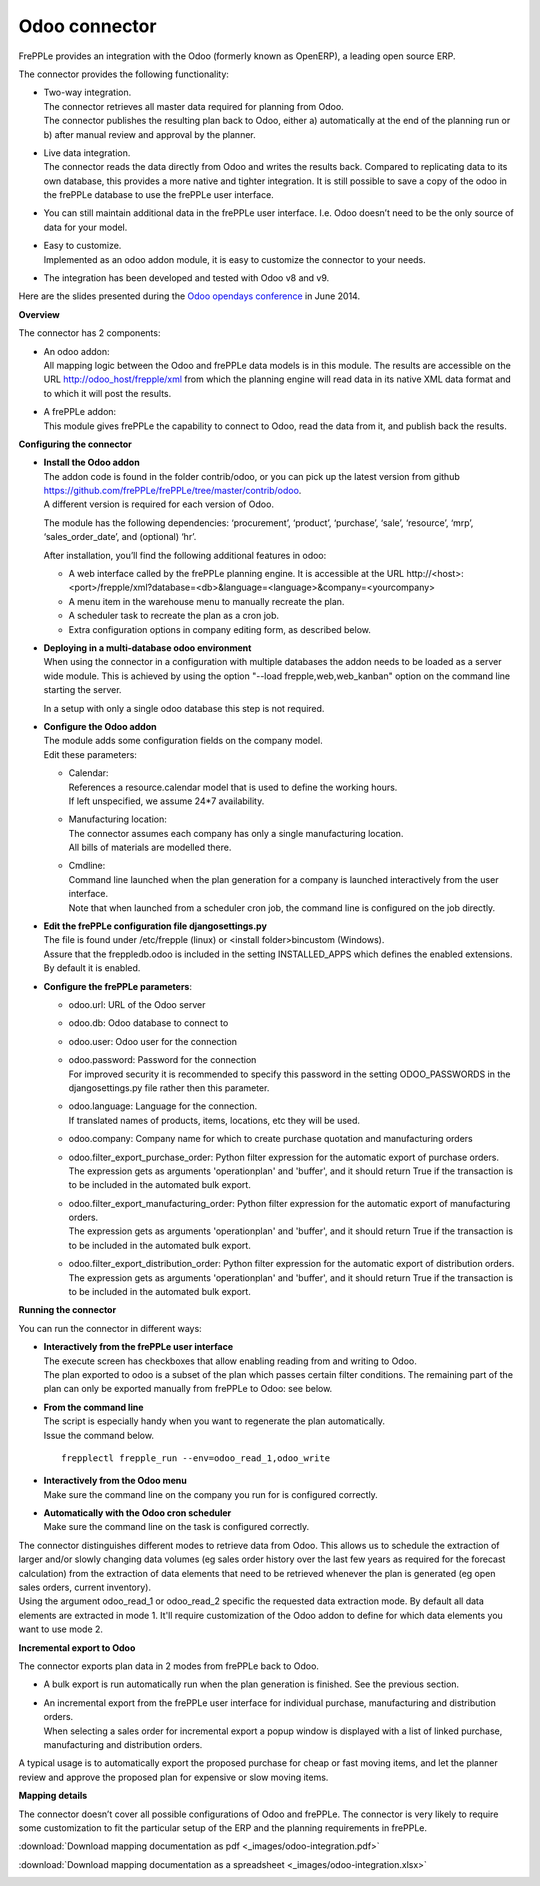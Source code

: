 ==============
Odoo connector
==============

.. raw:: html

   <iframe width="640" height="360" src="https://www.youtube.com/embed/XmbF7b34_sc" frameborder="0" allowfullscreen=""></iframe>

FrePPLe provides an integration with the Odoo (formerly known as OpenERP),
a leading open source ERP.

The connector provides the following functionality:

* | Two-way integration.
  | The connector retrieves all master data required for planning from Odoo.
  | The connector publishes the resulting plan back to Odoo, either a)
    automatically at the end of the planning run or b) after manual review
    and approval by the planner.

* | Live data integration.
  | The connector reads the data directly from Odoo and writes the results
    back. Compared to replicating data to its own database, this provides
    a more native and tighter integration. It is still possible to save a
    copy of the odoo in the frePPLe database to use the frePPLe user
    interface.

* You can still maintain additional data in the frePPLe user interface.
  I.e. Odoo doesn’t need to be the only source of data for your model.

* | Easy to customize.
  | Implemented as an odoo addon module, it is easy to customize the connector
    to your needs.

* The integration has been developed and tested with Odoo v8 and v9.

Here are the slides presented during the `Odoo opendays conference <https://www.odoo.com/event/OpenDays-2014-5/page/website_event.Introduction-OpenDays>`_
in June 2014.

.. raw:: html

   <iframe src="https://www.slideshare.net/slideshow/embed_code/35555795" width="597" height="486" frameborder="0" marginwidth="0" marginheight="0" scrolling="no" style="border:1px solid #CCC; border-width:1px 1px 0; margin-bottom:5px; max-width: 100%;" allowfullscreen=""> </iframe>

**Overview**

The connector has 2 components:

* | An odoo addon:
  | All mapping logic between the Odoo and frePPLe data models is in this
    module. The results are accessible on the URL http://odoo_host/frepple/xml
    from which the planning engine will read data in its native XML data format
    and to which it will post the results.

* | A frePPLe addon:
  | This module gives frePPLe the capability to connect to Odoo, read the data
    from it, and publish back the results.

**Configuring the connector**

* | **Install the Odoo addon**
  | The addon code is found in the folder contrib/odoo, or you can pick up the
    latest version from github https://github.com/frePPLe/frePPLe/tree/master/contrib/odoo.
  | A different version is required for each version of Odoo.

  The module has the following dependencies: ‘procurement’, ‘product’, ‘purchase’,
  ‘sale’, ‘resource’, ‘mrp’, ‘sales_order_date’, and (optional) ‘hr’.

  After installation, you’ll find the following additional features in odoo:

  * A web interface called by the frePPLe planning engine. It is accessible at the
    URL http\://<host>:<port>/frepple/xml?database=<db>&language=<language>&company=<yourcompany>

  * A menu item in the warehouse menu to manually recreate the plan.

  * A scheduler task to recreate the plan as a cron job.

  * Extra configuration options in company editing form, as described below.


* | **Deploying in a multi-database odoo environment**
  | When using the connector in a configuration with multiple databases
    the addon needs to be loaded as a server wide module. This is achieved
    by using the option "--load frepple,web,web_kanban" option on the command
    line starting the server.

  In a setup with only a single odoo database this step is not required.

* | **Configure the Odoo addon**
  | The module adds some configuration fields on the company model.
  | Edit these parameters:

  * | Calendar:
    | References a resource.calendar model that is used to define the working
      hours.
    | If left unspecified, we assume 24*7 availability.

  * | Manufacturing location:
    | The connector assumes each company has only a single manufacturing
      location.
    | All bills of materials are modelled there.

  * | Cmdline:
    | Command line launched when the plan generation for a company is launched
      interactively from the user interface.
    | Note that when launched from a scheduler cron job, the command line is
      configured on the job directly.

* | **Edit the frePPLe configuration file djangosettings.py**
  | The file is found under /etc/frepple (linux) or <install folder>\bin\custom
    (Windows).
  | Assure that the freppledb.odoo is included in the setting
    INSTALLED_APPS which defines the enabled extensions. By default
    it is enabled.

* **Configure the frePPLe parameters**:

  * odoo.url: URL of the Odoo server

  * odoo.db: Odoo database to connect to

  * odoo.user: Odoo user for the connection

  * | odoo.password: Password for the connection
    | For improved security it is recommended to specify this password in the
      setting ODOO_PASSWORDS in the djangosettings.py file rather then this
      parameter.

  * | odoo.language: Language for the connection.
    | If translated names of products, items, locations, etc they will be used.

  * odoo.company: Company name for which to create purchase quotation and
    manufacturing orders

  * | odoo.filter_export_purchase_order: Python filter expression for the
      automatic export of purchase orders.
    | The expression gets as arguments 'operationplan' and 'buffer', and it
      should return True if the transaction is to be included in the automated
      bulk export.

  * | odoo.filter_export_manufacturing_order: Python filter expression for the
      automatic export of manufacturing orders.
    | The expression gets as arguments 'operationplan' and 'buffer', and it
      should return True if the transaction is to be included in the automated
      bulk export.

  * | odoo.filter_export_distribution_order: Python filter expression for the
      automatic export of distribution orders.
    | The expression gets as arguments 'operationplan' and 'buffer', and it
      should return True if the transaction is to be included in the automated
      bulk export.

**Running the connector**

You can run the connector in different ways:

* | **Interactively from the frePPLe user interface**
  | The execute screen has checkboxes that allow enabling reading from and
    writing to Odoo.
  | The plan exported to odoo is a subset of the plan which passes
    certain filter conditions. The remaining part of the plan can
    only be exported manually from frePPLe to Odoo: see below.

.. image:: _images/odoo-import-export.png
   :alt: Import from and export to odoo

* | **From the command line**
  | The script is especially handy when you want to regenerate the plan
    automatically.
  | Issue the command below.

  ::

     frepplectl frepple_run --env=odoo_read_1,odoo_write

* | **Interactively from the Odoo menu**
  | Make sure the command line on the company you run for is configured
    correctly.

* | **Automatically with the Odoo cron scheduler**
  | Make sure the command line on the task is configured correctly.

| The connector distinguishes different modes to retrieve data from Odoo. This
  allows us to schedule the extraction of larger and/or slowly changing data
  volumes (eg sales order history over the last few years as required for the
  forecast calculation) from the extraction of data elements that need to be
  retrieved whenever the plan is generated (eg open sales orders, current
  inventory).
| Using the argument odoo_read_1 or odoo_read_2 specific the requested data
  extraction mode. By default all data elements are extracted in mode 1.
  It'll require customization of the Odoo addon to define for which
  data elements you want to use mode 2.

**Incremental export to Odoo**

The connector exports plan data in 2 modes from frePPLe back to Odoo.

* A bulk export is run automatically run when the plan generation
  is finished. See the previous section.

* | An incremental export from the frePPLe user interface for
    individual purchase, manufacturing and distribution
    orders.
  | When selecting a sales order for incremental export a popup window
    is displayed with a list of linked purchase, manufacturing and
    distribution orders.

A typical usage is to automatically export the proposed purchase for
cheap or fast moving items, and let the planner review and approve
the proposed plan for expensive or slow moving items.

.. image:: _images/odoo-approve-export.png
   :alt: Exporting individual transactions to odoo

.. image:: _images/odoo-approve-export-sales-order.png
   :alt: Exporting transactions of a sales order to odoo

**Mapping details**

The connector doesn’t cover all possible configurations of Odoo and frePPLe.
The connector is very likely to require some customization to fit the particular
setup of the ERP and the planning requirements in frePPLe.

:download:`Download mapping documentation as pdf <_images/odoo-integration.pdf>`

:download:`Download mapping documentation as a spreadsheet <_images/odoo-integration.xlsx>`

.. image:: _images/odoo-integration.jpg
   :alt: odoo mapping details